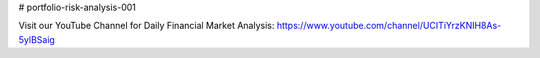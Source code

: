 # portfolio-risk-analysis-001

Visit our YouTube Channel for Daily Financial Market Analysis: https://www.youtube.com/channel/UCITiYrzKNIH8As-5ylBSaig